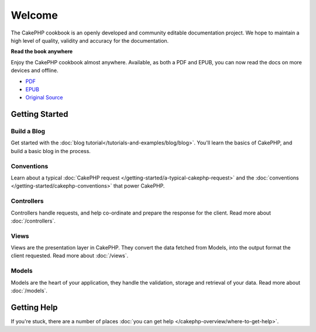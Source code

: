 .. CakePHP Cookbook documentation master file, created by
   sphinx-quickstart on Tue Jan 18 12:54:14 2011.
   You can adapt this file completely to your liking, but it should at least
   contain the root `toctree` directive.

Welcome
#######

The CakePHP cookbook is an openly developed and community editable documentation
project. We hope to maintain a high level of quality, validity and accuracy for
the documentation.

.. container:: offline-download

    **Read the book anywhere**

    Enjoy the CakePHP cookbook almost anywhere. Available, as both a PDF and
    EPUB, you can now read the docs on more devices and offline.

    - `PDF <../_downloads/en/CakePHPCookbook.pdf>`_
    - `EPUB <../_downloads/en/CakePHPCookbook.epub>`_
    - `Original Source <http://github.com/cakephp/docs>`_

Getting Started
===============

Build a Blog
------------

Get started with the :doc:`blog tutorial</tutorials-and-examples/blog/blog>`.
You'll learn the basics of CakePHP, and build a basic blog in the process.

Conventions
-----------

Learn about a typical :doc:`CakePHP request
</getting-started/a-typical-cakephp-request>` and the :doc:`conventions
</getting-started/cakephp-conventions>` that power CakePHP.

Controllers
-----------

Controllers handle requests, and help co-ordinate and prepare
the response for the client. Read more about :doc:`/controllers`.

Views
-----

Views are the presentation layer in CakePHP. They convert
the data fetched from Models, into the output format the client
requested. Read more about :doc:`/views`.

Models
------

Models are the heart of your application, they handle the validation,
storage and retrieval of your data. Read more about :doc:`/models`.

Getting Help
============

If you're stuck, there are a number of places :doc:`you can get help
</cakephp-overview/where-to-get-help>`.



.. meta::
    :title lang=en: .. CakePHP Cookbook documentation master file, created by
    :keywords lang=en: doc models,documentation master,presentation layer,documentation project,quickstart,original source,sphinx,liking,cookbook,validity,conventions,validation,cakephp,accuracy,storage and retrieval,heart,blog,project hope
